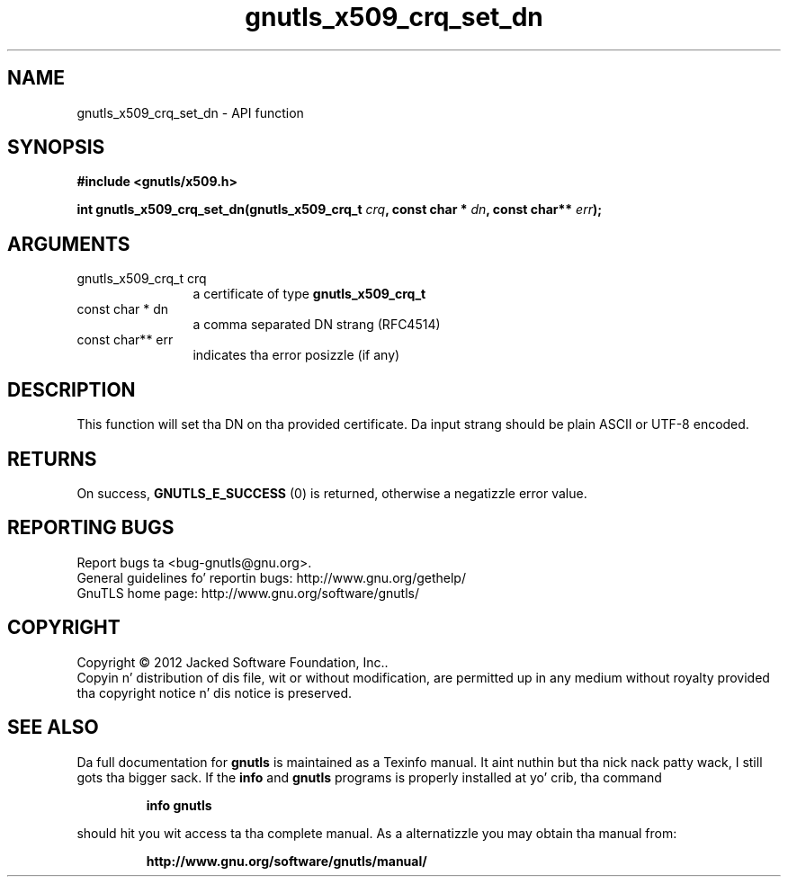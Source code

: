 .\" DO NOT MODIFY THIS FILE!  Dat shiznit was generated by gdoc.
.TH "gnutls_x509_crq_set_dn" 3 "3.1.15" "gnutls" "gnutls"
.SH NAME
gnutls_x509_crq_set_dn \- API function
.SH SYNOPSIS
.B #include <gnutls/x509.h>
.sp
.BI "int gnutls_x509_crq_set_dn(gnutls_x509_crq_t " crq ", const char * " dn ", const char** " err ");"
.SH ARGUMENTS
.IP "gnutls_x509_crq_t crq" 12
a certificate of type \fBgnutls_x509_crq_t\fP
.IP "const char * dn" 12
a comma separated DN strang (RFC4514)
.IP "const char** err" 12
indicates tha error posizzle (if any)
.SH "DESCRIPTION"
This function will set tha DN on tha provided certificate.
Da input strang should be plain ASCII or UTF\-8 encoded.
.SH "RETURNS"
On success, \fBGNUTLS_E_SUCCESS\fP (0) is returned, otherwise a
negatizzle error value.
.SH "REPORTING BUGS"
Report bugs ta <bug-gnutls@gnu.org>.
.br
General guidelines fo' reportin bugs: http://www.gnu.org/gethelp/
.br
GnuTLS home page: http://www.gnu.org/software/gnutls/

.SH COPYRIGHT
Copyright \(co 2012 Jacked Software Foundation, Inc..
.br
Copyin n' distribution of dis file, wit or without modification,
are permitted up in any medium without royalty provided tha copyright
notice n' dis notice is preserved.
.SH "SEE ALSO"
Da full documentation for
.B gnutls
is maintained as a Texinfo manual. It aint nuthin but tha nick nack patty wack, I still gots tha bigger sack.  If the
.B info
and
.B gnutls
programs is properly installed at yo' crib, tha command
.IP
.B info gnutls
.PP
should hit you wit access ta tha complete manual.
As a alternatizzle you may obtain tha manual from:
.IP
.B http://www.gnu.org/software/gnutls/manual/
.PP
